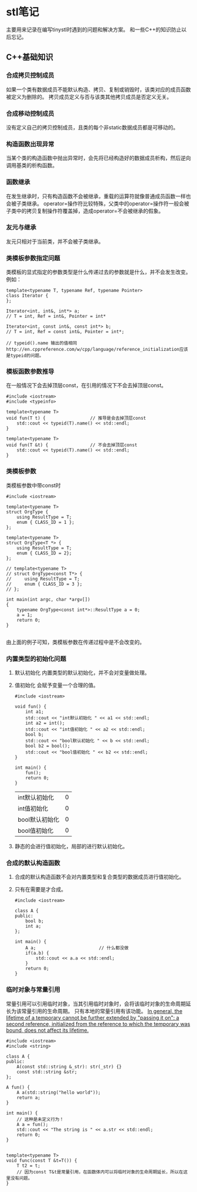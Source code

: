 * stl笔记
  主要用来记录在编写tinystl时遇到的问题和解决方案。
  和一些C++的知识防止以后忘记。
** C++基础知识
*** 合成拷贝控制成员
    如果一个类有数据成员不能默认构造、拷贝、复制或销毁时，该类对应的成员函数被定义为删除的。
    拷贝成员定义与否与该类其他拷贝成员是否定义无关。
*** 合成移动控制成员
    没有定义自己的拷贝控制成员，且类的每个非static数据成员都是可移动的。
*** 构造函数出现异常
    当某个类的构造函数中抛出异常时，会先将已经构造好的数据成员析构，然后逆向调用基类的析构函数。
*** 函数继承
    在发生继承时，只有构造函数不会被继承，重载的运算符就像普通成员函数一样也会被子类继承。
    operator=操作符比较特殊，父类中的operator=操作符一般会被子类中的拷贝复制操作符覆盖掉，造成operator=不会被继承的假象。
*** 友元与继承
    友元只相对于当前类，并不会被子类继承。
*** 类模板参数指定问题
    类模板的显式指定的参数类型是什么传递过去的参数就是什么，并不会发生改变。
    例如：
    #+BEGIN_SRC c++
      template<typename T, typename Ref, typename Pointer>
      class Iterator {
      };

      Iterator<int, int&, int*> a;
      // T = int, Ref = int&, Pointer = int*

      Iterator<int, const int&, const int*> b;
      // T = int, Ref = const int&, Pointer = int*;

      // typeid().name 输出的值相同http://en.cppreference.com/w/cpp/language/reference_initialization应该是typeid的问题。
    #+END_SRC
*** 模板函数参数推导
    在一般情况下会去掉顶层const，在引用的情况下不会去掉顶层const。
    #+BEGIN_SRC c++
      #include <iostream>
      #include <typeinfo>

      template<typename T>
      void fun(T t) {                 // 推导是会去掉顶层const
          std::cout << typeid(T).name() << std::endl;
      }

      template<typename T>
      void fun(T &t) {                // 不会去掉顶层const
          std::cout << typeid(T).name() << std::endl;
      }
    #+END_SRC
*** 类模板参数
    类模板参数中带const时
    #+BEGIN_SRC c++
      #include <iostream>

      template<typename T>
      struct OrgType {
          using ResultType = T;
          enum { CLASS_ID = 1 };
      };

      template<typename T>
      struct OrgType<T *> {
          using ResultType = T;
          enum { CLASS_ID = 2};
      };

      // template<typename T>
      // struct OrgType<const T*> {
      //     using ResultType = T;
      //     enum { CLASS_ID = 3 };
      // };

      int main(int argc, char *argv[])
      {
          typename OrgType<const int*>::ResultType a = 0;
          a = 1;
          return 0;
      }

    #+END_SRC
    由上面的例子可知，类模板参数在传递过程中是不会改变的。
*** 内置类型的初始化问题
    1) 默认初始化
       内置类型的默认初始化，并不会对变量做处理。
    2) 值初始化
       会赋予变量一个合理的值。
       #+BEGIN_SRC C++
         #include <iostream>

         void fun() {
             int a1;
             std::cout << "int默认初始化 " << a1 << std::endl;
             int a2 = int();
             std::cout << "int值初始化 " << a2 << std::endl;
             bool b;
             std::cout << "bool默认初始化 " << b << std::endl;
             bool b2 = bool();
             std::cout << "bool值初始化 " << b2 << std::endl;
         }

         int main() {
             fun();
             return 0;
         }
       #+END_SRC

         #+RESULTS:
         | int默认初始化  | 0 |
         | int值初始化    | 0 |
         | bool默认初始化 | 0 |
         | bool值初始化   | 0 |

    4) 静态的会进行值初始化，局部的进行默认初始化。
*** 合成的默认构造函数
    1) 合成的默认构造函数不会对内置类型和复合类型的数据成员进行值初始化。
    2) 只有在需要是才合成。
       #+BEGIN_SRC C++
         #include <iostream>

         class A {
         public:
             bool b;
             int a;
         };

         int main() {
             A a;                        // 什么都没做
             if(a.b) {
                 std::cout << a.a << std::endl;
             }
             return 0;
         }
       #+END_SRC

*** 临时对象与常量引用
    常量引用可以引用临时对象，当其引用临时对象时，会将该临时对象的生命周期延长为该常量引用的生命周期。
    只有本地的常量引用有该功能。
    [[http://en.cppreference.com/w/cpp/language/reference_initialization][In general, the lifetime of a temporary cannot be further extended by "passing it on": a second reference,
    initialized from the reference to which the temporary was bound, does not affect its lifetime. ]]
    #+BEGIN_SRC C++
      #include <iostream>
      #include <string>

      class A {
      public:
          A(const std::string &_str): str(_str) {}
          const std::string &str;
      };

      A fun() {
          A a(std::string("hello world"));
          return a;
      }

      int main() {
          // 这种是未定义行为！
          A a = fun();
          std::cout << "The string is " << a.str << std::endl;
          return 0;
      }
    #+END_SRC

    #+BEGIN_SRC C++

      template<typename T>
      void func(const T &t=T()) {
          T t2 = t;
          // 因为const T&t是常量引用，在函数体内可以将临时对象的生命周期延长，所以在这里没有问题。
      }

    #+END_SRC
